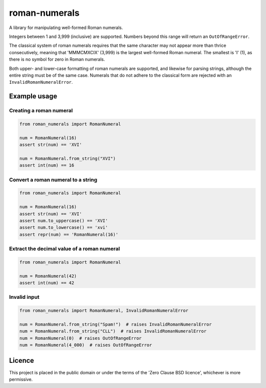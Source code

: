 ===============
 roman-numerals
===============

A library for manipulating well-formed Roman numerals.

Integers between 1 and 3,999 (inclusive) are supported.
Numbers beyond this range will return an ``OutOfRangeError``.

The classical system of roman numerals requires that
the same character may not appear more than thrice consecutively,
meaning that 'MMMCMXCIX' (3,999) is the largest well-formed Roman numeral.
The smallest is 'I' (1), as there is no symbol for zero in Roman numerals.

Both upper- and lower-case formatting of roman numerals are supported,
and likewise for parsing strings,
although the entire string must be of the same case.
Numerals that do not adhere to the classical form are rejected
with an ``InvalidRomanNumeralError``.

Example usage
=============

Creating a roman numeral
------------------------

.. code-block:: python

   from roman_numerals import RomanNumeral

   num = RomanNumeral(16)
   assert str(num) == 'XVI'

   num = RomanNumeral.from_string("XVI")
   assert int(num) == 16


Convert a roman numeral to a string
-----------------------------------

.. code-block:: python

   from roman_numerals import RomanNumeral

   num = RomanNumeral(16)
   assert str(num) == 'XVI'
   assert num.to_uppercase() == 'XVI'
   assert num.to_lowercase() == 'xvi'
   assert repr(num) == 'RomanNumeral(16)'


Extract the decimal value of a roman numeral
--------------------------------------------

.. code-block:: python

   from roman_numerals import RomanNumeral

   num = RomanNumeral(42)
   assert int(num) == 42


Invalid input
-------------

.. code-block:: python

   from roman_numerals import RomanNumeral, InvalidRomanNumeralError

   num = RomanNumeral.from_string("Spam!")  # raises InvalidRomanNumeralError
   num = RomanNumeral.from_string("CLL")  # raises InvalidRomanNumeralError
   num = RomanNumeral(0)  # raises OutOfRangeError
   num = RomanNumeral(4_000)  # raises OutOfRangeError


Licence
=======

This project is placed in the public domain
or under the terms of the 'Zero Clause BSD licence',
whichever is more permissive.
